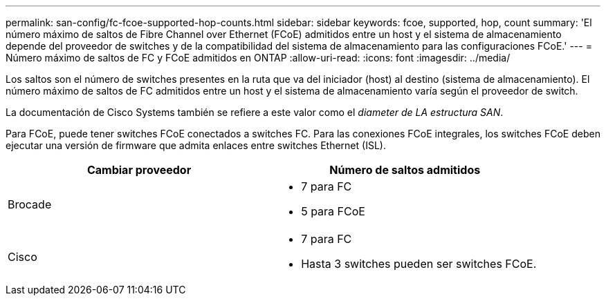 ---
permalink: san-config/fc-fcoe-supported-hop-counts.html 
sidebar: sidebar 
keywords: fcoe, supported, hop, count 
summary: 'El número máximo de saltos de Fibre Channel over Ethernet (FCoE) admitidos entre un host y el sistema de almacenamiento depende del proveedor de switches y de la compatibilidad del sistema de almacenamiento para las configuraciones FCoE.' 
---
= Número máximo de saltos de FC y FCoE admitidos en ONTAP
:allow-uri-read: 
:icons: font
:imagesdir: ../media/


[role="lead"]
Los saltos son el número de switches presentes en la ruta que va del iniciador (host) al destino (sistema de almacenamiento). El número máximo de saltos de FC admitidos entre un host y el sistema de almacenamiento varía según el proveedor de switch.

La documentación de Cisco Systems también se refiere a este valor como el _diameter de LA estructura SAN_.

Para FCoE, puede tener switches FCoE conectados a switches FC. Para las conexiones FCoE integrales, los switches FCoE deben ejecutar una versión de firmware que admita enlaces entre switches Ethernet (ISL).

[cols="2*"]
|===
| Cambiar proveedor | Número de saltos admitidos 


 a| 
Brocade
 a| 
* 7 para FC
* 5 para FCoE




 a| 
Cisco
 a| 
* 7 para FC
* Hasta 3 switches pueden ser switches FCoE.


|===